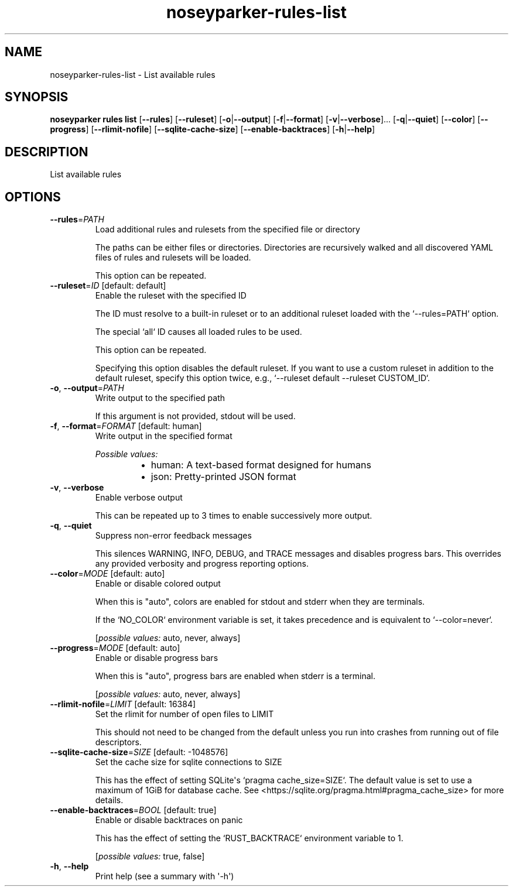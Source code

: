 .ie \n(.g .ds Aq \(aq
.el .ds Aq '
.TH noseyparker-rules-list 1  "list "
.SH NAME
noseyparker\-rules\-list \- List available rules
.SH SYNOPSIS
\fBnoseyparker rules list\fR [\fB\-\-rules\fR] [\fB\-\-ruleset\fR] [\fB\-o\fR|\fB\-\-output\fR] [\fB\-f\fR|\fB\-\-format\fR] [\fB\-v\fR|\fB\-\-verbose\fR]... [\fB\-q\fR|\fB\-\-quiet\fR] [\fB\-\-color\fR] [\fB\-\-progress\fR] [\fB\-\-rlimit\-nofile\fR] [\fB\-\-sqlite\-cache\-size\fR] [\fB\-\-enable\-backtraces\fR] [\fB\-h\fR|\fB\-\-help\fR]
.SH DESCRIPTION
List available rules
.SH OPTIONS
.TP
\fB\-\-rules\fR=\fIPATH\fR
Load additional rules and rulesets from the specified file or directory

The paths can be either files or directories. Directories are recursively walked and all discovered YAML files of rules and rulesets will be loaded.

This option can be repeated.
.TP
\fB\-\-ruleset\fR=\fIID\fR [default: default]
Enable the ruleset with the specified ID

The ID must resolve to a built\-in ruleset or to an additional ruleset loaded with the `\-\-rules=PATH` option.

The special `all` ID causes all loaded rules to be used.

This option can be repeated.

Specifying this option disables the default ruleset. If you want to use a custom ruleset in addition to the default ruleset, specify this option twice, e.g., `\-\-ruleset default \-\-ruleset CUSTOM_ID`.
.TP
\fB\-o\fR, \fB\-\-output\fR=\fIPATH\fR
Write output to the specified path

If this argument is not provided, stdout will be used.
.TP
\fB\-f\fR, \fB\-\-format\fR=\fIFORMAT\fR [default: human]
Write output in the specified format
.br

.br
\fIPossible values:\fR
.RS 14
.IP \(bu 2
human: A text\-based format designed for humans
.IP \(bu 2
json: Pretty\-printed JSON format
.RE
.TP
\fB\-v\fR, \fB\-\-verbose\fR
Enable verbose output

This can be repeated up to 3 times to enable successively more output.
.TP
\fB\-q\fR, \fB\-\-quiet\fR
Suppress non\-error feedback messages

This silences WARNING, INFO, DEBUG, and TRACE messages and disables progress bars. This overrides any provided verbosity and progress reporting options.
.TP
\fB\-\-color\fR=\fIMODE\fR [default: auto]
Enable or disable colored output

When this is "auto", colors are enabled for stdout and stderr when they are terminals.

If the `NO_COLOR` environment variable is set, it takes precedence and is equivalent to `\-\-color=never`.
.br

.br
[\fIpossible values: \fRauto, never, always]
.TP
\fB\-\-progress\fR=\fIMODE\fR [default: auto]
Enable or disable progress bars

When this is "auto", progress bars are enabled when stderr is a terminal.
.br

.br
[\fIpossible values: \fRauto, never, always]
.TP
\fB\-\-rlimit\-nofile\fR=\fILIMIT\fR [default: 16384]
Set the rlimit for number of open files to LIMIT

This should not need to be changed from the default unless you run into crashes from running out of file descriptors.
.TP
\fB\-\-sqlite\-cache\-size\fR=\fISIZE\fR [default: \-1048576]
Set the cache size for sqlite connections to SIZE

This has the effect of setting SQLite\*(Aqs `pragma cache_size=SIZE`. The default value is set to use a maximum of 1GiB for database cache. See <https://sqlite.org/pragma.html#pragma_cache_size> for more details.
.TP
\fB\-\-enable\-backtraces\fR=\fIBOOL\fR [default: true]
Enable or disable backtraces on panic

This has the effect of setting the `RUST_BACKTRACE` environment variable to 1.
.br

.br
[\fIpossible values: \fRtrue, false]
.TP
\fB\-h\fR, \fB\-\-help\fR
Print help (see a summary with \*(Aq\-h\*(Aq)
